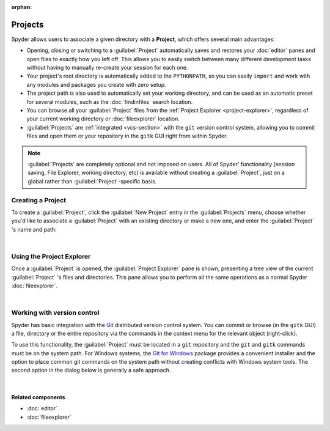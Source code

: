 :orphan:

########
Projects
########

Spyder allows users to associate a given directory with a **Project**, which offers several main advantages:

* Opening, closing or switching to a :guilabel:`Project` automatically saves and restores your :doc:`editor` panes and open files to exactly how you left off.
  This allows you to easily switch between many different development tasks without having to manually re-create your session for each one.
* Your project's root directory is automatically added to the ``PYTHONPATH``, so you can easily ``import`` and work with any modules and packages you create with zero setup.
* The project path is also used to automatically set your working directory, and can be used as an automatic preset for several modules, such as the :doc:`findinfiles` search location.
* You can browse all your :guilabel:`Project` files from the :ref:`Project Explorer <project-explorer>`, regardless of your current working directory or :doc:`fileexplorer` location.
* :guilabel:`Projects` are :ref:`integrated <vcs-section>` with the ``git`` version control system, allowing you to commit files and open them or your repository in the ``gitk`` GUI right from within Spyder.

.. note::

   :guilabel:`Projects` are completely optional and not imposed on users.
   All of Spyder' functionality (session saving, File Explorer, working directory, etc) is available without creating a :guilabel:`Project`, just on a global rather than :guilabel:`Project`-specific basis.


==================
Creating a Project
==================

To create a :guilabel:`Project`, click the :guilabel:`New Project` entry in the :guilabel:`Projects` menu, choose whether you'd like to associate a :guilabel:`Project` with an existing directory or make a new one, and enter the :guilabel:`Project` 's name and path:

|projectsmenu| |newprojectdialog|

.. |projectsmenu|
   image:: images/menu/menu_projects.png
   :width: 37%
   :alt: Closeup of Spyder's Projects menu, containing project-related commands

.. |newprojectdialog|
   image:: images/dialog/dialog_new_project.png
   :width: 62%
   :alt: New project dialog, with options to set the name, type and location

|


.. _project-explorer:

==========================
Using the Project Explorer
==========================

Once a :guilabel:`Project` is opened, the :guilabel:`Project Explorer` pane is shown, presenting a tree view of the current :guilabel:`Project` 's files and directories.
This pane allows you to perform all the same operations as a normal Spyder :doc:`fileexplorer`.

|projectexplorer| |projectcontextmenu|

.. |projectexplorer|
   image:: images/projects/project_explorer_standard.png
   :width: 40%
   :alt: Spyder Project Explorer, displaying a directory tree of project files

.. |projectcontextmenu|
   image:: images/projects/project_explorer_inset_contextmenu.png
   :width: 50%
   :alt: Inset of the context-menu for a directory in project explorer

|


.. _vcs-section:

============================
Working with version control
============================

Spyder has basic integration with the `Git`_ distributed version control system.
You can commit or browse (in the ``gitk`` GUI) a file, directory or the entire repository via the commands in the context menu for the relevant object (right-click).

.. _Git: https://git-scm.com/

To use this functionality, the :guilabel:`Project` must be located in a ``git`` repository and the ``git`` and ``gitk`` commands must be on the system path.
For Windows systems, the `Git for Windows`_ package provides a convenient installer and the option to place common git commands on the system path without creating conflicts with Windows system tools.
The second option in the dialog below is generally a safe approach.

.. _Git for Windows: https://gitforwindows.org/

.. image:: images/other/git_for_windows_install_path.png
   :align: center
   :alt: Git for Windows installer on the PATH options page; 2nd option chosen

|


Related components
~~~~~~~~~~~~~~~~~~

* :doc:`editor`
* :doc:`fileexplorer`
